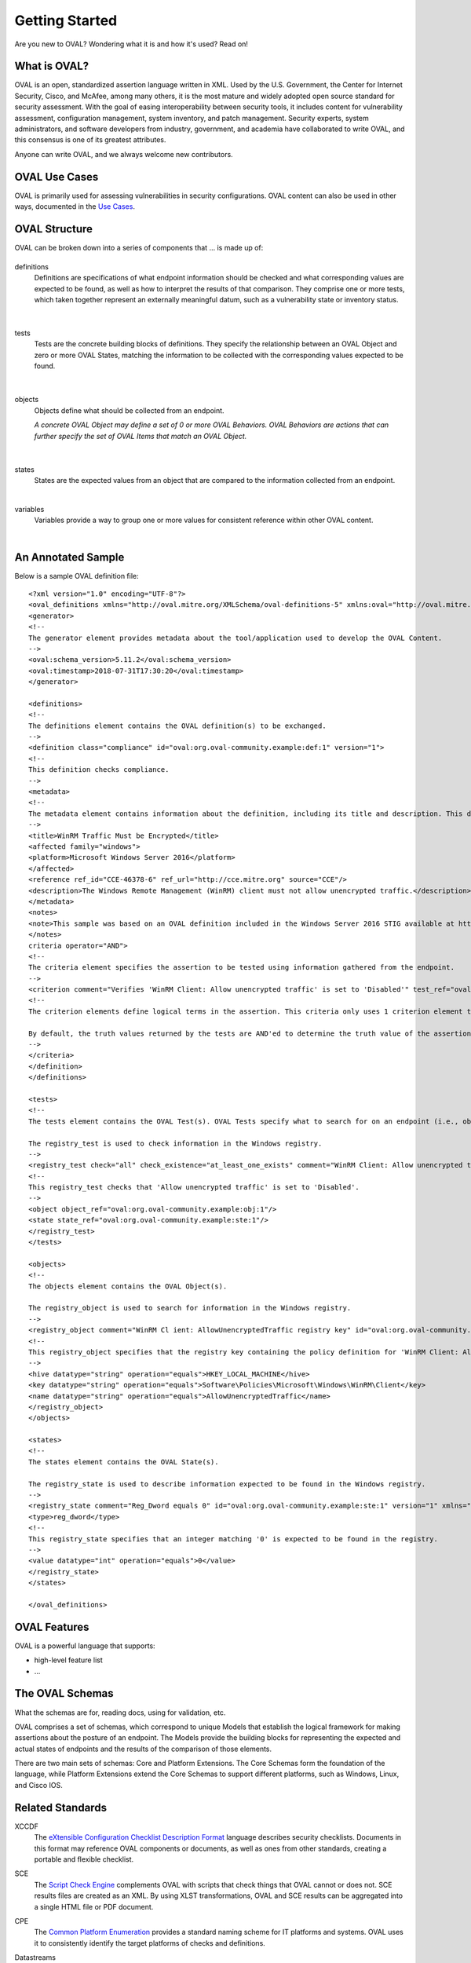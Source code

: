 .. _getting-started:

Getting Started
===============

Are you new to OVAL? Wondering what it is and how it's used? Read on!

What is OVAL?
-------------

OVAL is an open, standardized assertion language written in XML. Used by the U.S. Government, the Center for Internet Security, Cisco, and McAfee, among many others, it is the most mature and widely adopted open source standard for security assessment. With the goal of easing interoperability between security tools, it includes content for vulnerability assessment, configuration management, system inventory, and patch management. Security experts, system administrators, and software developers from industry, government, and academia have collaborated to write OVAL, and this consensus is one of its greatest attributes.

Anyone can write OVAL, and we always welcome new contributors.

OVAL Use Cases
--------------

OVAL is primarily used for assessing vulnerabilities in security configurations. OVAL content can also be used in other ways, documented in the `Use Cases <http://oval-community-guidelines.readthedocs.io/en/latest/oval-design-principles.html#oval-use-cases>`_.

OVAL Structure
--------------

OVAL can be broken down into a series of components that ... is made up of:

|Definitions|
^^^^^^^^^^^^^
.. |Definitions| image:: images/oval_component_1.png
   :width: 500px
   :height: 170px

definitions
  Definitions are specifications of what endpoint information should be checked and what corresponding values are expected to be found, as well as how to interpret the results of that comparison. They comprise one or more tests, which taken together represent an externally meaningful datum, such as a vulnerability state or inventory status.
|

|Tests|
^^^^^^^
.. |Tests| image:: images/oval_component_2.png
    :width: 500px
    :height: 170px

tests
  Tests are the concrete building blocks of definitions. They specify the relationship between an OVAL Object and zero or more OVAL States, matching the information to be collected with the corresponding values expected to be found.
|

|Objects|
^^^^^^^^^
.. |Objects| image:: images/oval_component_3.png
    :width: 500px
    :height: 170px

objects
  Objects define what should be collected from an endpoint.

  *A concrete OVAL Object may define a set of 0 or more OVAL Behaviors. OVAL Behaviors are actions that can further specify the set of OVAL Items that match an OVAL Object.*
|

|States|
^^^^^^^^
.. |States| image:: images/oval_component_3.png
    :width: 500px
    :height: 170px

states
  States are the expected values from an object that are compared to the information collected from an endpoint.
|

variables
  Variables provide a way to group one or more values for consistent reference within other OVAL content.
|

An Annotated Sample
-------------------

Below is a sample OVAL definition file::

  <?xml version="1.0" encoding="UTF-8"?>
  <oval_definitions xmlns="http://oval.mitre.org/XMLSchema/oval-definitions-5" xmlns:oval="http://oval.mitre.org/XMLSchema/oval-common-5" xmlns:xsi="http://www.w3.org/2001/XMLSchema-instance" xsi:schemaLocation="http://oval.mitre.org/XMLSchema/oval-common-5 oval-common-schema.xsd http://oval.mitre.org/XMLSchema/oval-definitions-5 oval-definitions-schema.xsd">
  <generator>
  <!--
  The generator element provides metadata about the tool/application used to develop the OVAL Content.
  -->
  <oval:schema_version>5.11.2</oval:schema_version>
  <oval:timestamp>2018-07-31T17:30:20</oval:timestamp>
  </generator>

  <definitions>
  <!--
  The definitions element contains the OVAL definition(s) to be exchanged.
  -->
  <definition class="compliance" id="oval:org.oval-community.example:def:1" version="1">
  <!--
  This definition checks compliance.
  -->
  <metadata>
  <!--
  The metadata element contains information about the definition, including its title and description. This definition checks whether WinRM traffic is encrypted or not.
  -->
  <title>WinRM Traffic Must be Encrypted</title>
  <affected family="windows">
  <platform>Microsoft Windows Server 2016</platform>
  </affected>
  <reference ref_id="CCE-46378-6" ref_url="http://cce.mitre.org" source="CCE"/>
  <description>The Windows Remote Management (WinRM) client must not allow unencrypted traffic.</description>
  </metadata>
  <notes>
  <note>This sample was based on an OVAL definition included in the Windows Server 2016 STIG available at https://iase.disa.mil/.</note>
  </notes>
  criteria operator="AND">
  <!--
  The criteria element specifies the assertion to be tested using information gathered from the endpoint.
  -->
  <criterion comment="Verifies 'WinRM Client: Allow unencrypted traffic' is set to 'Disabled'" test_ref="oval:org.oval-community.example:tst:1"/>\
  <!--
  The criterion elements define logical terms in the assertion. This criteria only uses 1 criterion element to check if 'WinRM Client: Allow unencrypted traffic' is set to 'Disabled'.

  By default, the truth values returned by the tests are AND'ed to determine the truth value of the assertion.
  -->
  </criteria>
  </definition>
  </definitions>

  <tests>
  <!--
  The tests element contains the OVAL Test(s). OVAL Tests specify what to search for on an endpoint (i.e., objects) and what is expected to be found (i.e., states).

  The registry_test is used to check information in the Windows registry.
  -->
  <registry_test check="all" check_existence="at_least_one_exists" comment="WinRM Client: Allow unencrypted traffic is set to 'Disabled'" id="oval:org.oval-community.example:tst:1" version="1" xmlns="http://oval.mitre.org/XMLSchema/oval-definitions-5#windows">
  <!--
  This registry_test checks that 'Allow unencrypted traffic' is set to 'Disabled'.
  -->
  <object object_ref="oval:org.oval-community.example:obj:1"/>
  <state state_ref="oval:org.oval-community.example:ste:1"/>
  </registry_test>
  </tests>

  <objects>
  <!--
  The objects element contains the OVAL Object(s).

  The registry_object is used to search for information in the Windows registry.
  -->
  <registry_object comment="WinRM Cl ient: AllowUnencryptedTraffic registry key" id="oval:org.oval-community.example:obj:1" version="1" xmlns="http://oval.mitre.org/XMLSchema/oval-definitions-5#windows">
  <!--
  This registry_object specifies that the registry key containing the policy definition for 'WinRM Client: Allow unencrypted traffic' should be checked.
  -->
  <hive datatype="string" operation="equals">HKEY_LOCAL_MACHINE</hive>
  <key datatype="string" operation="equals">Software\Policies\Microsoft\Windows\WinRM\Client</key>
  <name datatype="string" operation="equals">AllowUnencryptedTraffic</name>
  </registry_object>
  </objects>

  <states>
  <!--
  The states element contains the OVAL State(s).

  The registry_state is used to describe information expected to be found in the Windows registry.
  -->
  <registry_state comment="Reg_Dword equals 0" id="oval:org.oval-community.example:ste:1" version="1" xmlns="http://oval.mitre.org/XMLSchema/oval-definitions-5#windows">
  <type>reg_dword</type>
  <!--
  This registry_state specifies that an integer matching '0' is expected to be found in the registry.
  -->
  <value datatype="int" operation="equals">0</value>
  </registry_state>
  </states>

  </oval_definitions>


OVAL Features
-------------

OVAL is a powerful language that supports:

* high-level feature list
* ...

The OVAL Schemas
----------------

What the schemas are for, reading docs, using for validation, etc.

OVAL comprises a set of schemas, which correspond to unique Models that establish the logical framework for making assertions about the posture of an endpoint. The Models provide the building blocks for representing the expected and actual states of endpoints and the results of the comparison of those elements.

There are two main sets of schemas: Core and Platform Extensions. The Core Schemas form the foundation of the language, while Platform Extensions extend the Core Schemas to support different platforms, such as Windows, Linux, and Cisco IOS.



Related Standards
-----------------

XCCDF
  The `eXtensible Configuration Checklist Description Format <https://csrc.nist.gov/projects/security-content-automation-protocol/scap-specifications/xccdf>`_ language describes security checklists. Documents in this format may reference OVAL components or documents, as well as ones from other standards, creating a portable and flexible checklist.


SCE
  The `Script Check Engine <https://www.open-scap.org/features/other-standards/sce/>`_ complements OVAL with scripts that check things that OVAL cannot or does not. SCE results files are created as an XML. By using XLST transformations, OVAL and SCE results can be aggregated into a single HTML file or PDF document.


CPE
  The `Common Platform Enumeration <https://cpe.mitre.org/specification/>`_ provides a standard naming scheme for IT platforms and systems. OVAL uses it to consistently identify the target platforms of checks and definitions.


Datastreams
  **Datastream** is a format that consolidates multiple SCAP components into a single file (including OVAL).

  **ARF**, or the **Asset Reporting Format**, is also called Result Datastream. It consolidates multiple results files into one.


Next Steps
----------

* `Additional Resources <http://oval-community-guidelines.readthedocs.io/en/latest/additional-resources.html>`_
